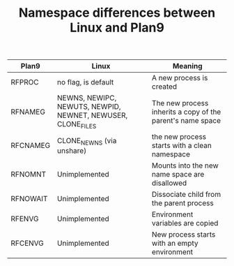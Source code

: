 #+TITLE: Namespace differences between Linux and Plan9

| Plan9    | Linux                                                       | Meaning                                                    |
|----------+-------------------------------------------------------------+------------------------------------------------------------|
| RFPROC   | no flag, is default                                         | A new process is created                                   |
| RFNAMEG  | NEWNS, NEWIPC, NEWUTS, NEWPID, NEWNET, NEWUSER, CLONE_FILES | The new process inherits a copy of the parent's name space |
| RFCNAMEG | CLONE_NEWNS (via unshare)                                   | the new process starts with a clean namespace              |
| RFNOMNT  | Unimplemented                                               | Mounts into the new name space are disallowed              |
| RFNOWAIT | Unimplemented                                               | Dissociate child from the parent process                   |
| RFENVG   | Unimplemented                                               | Environment variables are copied                           |
| RFCENVG  | Unimplemented                                               | New process starts with an empty environment               |

